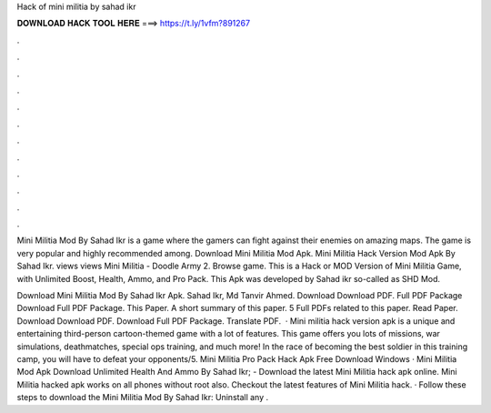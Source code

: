 Hack of mini militia by sahad ikr



𝐃𝐎𝐖𝐍𝐋𝐎𝐀𝐃 𝐇𝐀𝐂𝐊 𝐓𝐎𝐎𝐋 𝐇𝐄𝐑𝐄 ===> https://t.ly/1vfm?891267



.



.



.



.



.



.



.



.



.



.



.



.

Mini Militia Mod By Sahad Ikr is a game where the gamers can fight against their enemies on amazing maps. The game is very popular and highly recommended among. Download Mini Militia Mod Apk. Mini Militia Hack Version Mod Apk By Sahad Ikr. views views Mini Militia - Doodle Army 2. Browse game. This is a Hack or MOD Version of Mini Militia Game, with Unlimited Boost, Health, Ammo, and Pro Pack. This Apk was developed by Sahad ikr so-called as SHD Mod.

Download Mini Militia Mod By Sahad Ikr Apk. Sahad Ikr, Md Tanvir Ahmed. Download Download PDF. Full PDF Package Download Full PDF Package. This Paper. A short summary of this paper. 5 Full PDFs related to this paper. Read Paper. Download Download PDF. Download Full PDF Package. Translate PDF.  · Mini militia hack version apk is a unique and entertaining third-person cartoon-themed game with a lot of features. This game offers you lots of missions, war simulations, deathmatches, special ops training, and much more! In the race of becoming the best soldier in this training camp, you will have to defeat your opponents/5. Mini Militia Pro Pack Hack Apk Free Download Windows · Mini Militia Mod Apk Download Unlimited Health And Ammo By Sahad Ikr; - Download the latest Mini Militia hack apk online. Mini Militia hacked apk works on all phones without root also. Checkout the latest features of Mini Militia hack. · Follow these steps to download the Mini Militia Mod By Sahad Ikr: Uninstall any .
